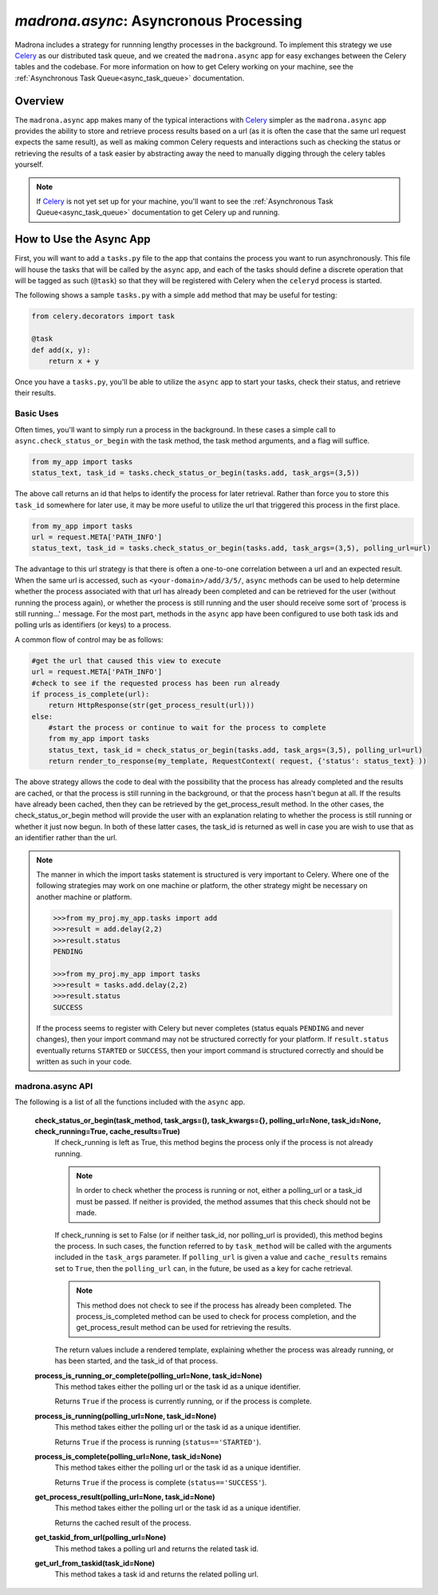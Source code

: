.. _async:

`madrona.async`: Asyncronous Processing
======================================

Madrona includes a strategy for runnning lengthy processes in the background.  
To implement this strategy we use `Celery <http://celeryproject.org/>`_ as our distributed 
task queue, and we created the ``madrona.async`` app for easy exchanges between the Celery tables 
and the codebase.  For more information on how to get Celery working on your machine, see the 
:ref:`Asynchronous Task Queue<async_task_queue>` documentation.

Overview
********

The ``madrona.async`` app makes many of the typical interactions with `Celery <http://celeryproject.org/>`_ 
simpler as the ``madrona.async`` app provides the ability to store and retrieve process results based on a 
url (as it is often the case that the same url request expects the same result), as well as making common 
Celery requests and interactions such as checking the status or retrieving the results of a task easier by 
abstracting away the need to manually digging through the celery tables yourself.  

.. note::

  If `Celery <http://celeryproject.org/>`_ is not yet set up for your machine, you'll want to see the 
  :ref:`Asynchronous Task Queue<async_task_queue>` documentation to get Celery up and running.

How to Use the Async App
************************

First, you will want to add a ``tasks.py`` file to the app that contains the process you want to
run asynchronously.  This file will house the tasks that will be called by the ``async`` app, and 
each of the tasks should define a discrete operation that will be tagged as such (``@task``) so that
they will be registered with Celery when the ``celeryd`` process is started.  

The following shows a sample ``tasks.py`` with a simple ``add`` method that may be useful for testing:

.. code-block:: python

    from celery.decorators import task
    
    @task
    def add(x, y):
        return x + y

Once you have a ``tasks.py``, you'll be able to utilize the ``async`` app to start your tasks, 
check their status, and retrieve their results.  

Basic Uses
----------

Often times, you'll want to simply run a process in the background.  In these cases a simple call
to ``async.check_status_or_begin`` with the task method, the task method arguments, and a flag  will suffice.

.. code-block:: python

    from my_app import tasks
    status_text, task_id = tasks.check_status_or_begin(tasks.add, task_args=(3,5))
    
The above call returns an id that helps to identify the process for later retrieval.  Rather than force
you to store this ``task_id`` somewhere for later use, it may be more useful to utilize the url that 
triggered this process in the first place.

.. code-block:: python

    from my_app import tasks
    url = request.META['PATH_INFO']
    status_text, task_id = tasks.check_status_or_begin(tasks.add, task_args=(3,5), polling_url=url)
    
The advantage to this url strategy is that there is often a one-to-one correlation between 
a url and an expected result.  When the same url is accessed, such as ``<your-domain>/add/3/5/``,
``async`` methods can be used to help determine whether the process associated with that url has already been 
completed and can be retrieved for the user (without running the process again), or whether the process is 
still running and the user should receive some sort of 'process is still running...' message.  For the most 
part, methods in the ``async`` app have been configured to use both task ids and polling urls as identifiers 
(or keys) to a process.

A common flow of control may be as follows:

.. code-block:: python

    #get the url that caused this view to execute
    url = request.META['PATH_INFO']
    #check to see if the requested process has been run already
    if process_is_complete(url):
        return HttpResponse(str(get_process_result(url)))
    else: 
        #start the process or continue to wait for the process to complete
        from my_app import tasks
        status_text, task_id = check_status_or_begin(tasks.add, task_args=(3,5), polling_url=url)
        return render_to_response(my_template, RequestContext( request, {'status': status_text} )) 
        
The above strategy allows the code to deal with the possibility that the process has already completed and the 
results are cached, or that the process is still running in the background, or that the process hasn't begun
at all.  If the results have already been cached, then they can be retrieved by the get_process_result method.  
In the other cases, the check_status_or_begin method will provide the user with an explanation relating to 
whether the process is still running or whether it just now begun.  In both of these latter cases, the task_id 
is returned as well in case you are wish to use that as an identifier rather than the url.  

.. note::

  The manner in which the import tasks statement is structured is very important to Celery.
  Where one of the following strategies may work on one machine or platform, the other strategy might be 
  necessary on another machine or platform.  
    
  .. code-block:: python
    
    >>>from my_proj.my_app.tasks import add 
    >>>result = add.delay(2,2)
    >>>result.status
    PENDING
    
    >>>from my_proj.my_app import tasks
    >>>result = tasks.add.delay(2,2)
    >>>result.status
    SUCCESS
    
  If the process seems to register with Celery but never completes (status equals ``PENDING`` and never changes), 
  then your import command may not be structured correctly for your platform.  If ``result.status`` eventually
  returns ``STARTED`` or ``SUCCESS``, then your import command is structured correctly and should be written 
  as such in your code.      

madrona.async API
-----------------

The following is a list of all the functions included with the ``async`` app.
   
  **check_status_or_begin(task_method, task_args=(), task_kwargs={}, polling_url=None, task_id=None, check_running=True, cache_results=True)**
    If check_running is left as True, this method begins the process only if the process is not already running.  
    
    .. note::
      
      In order to check whether the process is running or not, either a polling_url or a task_id must be passed.
      If neither is provided, the method assumes that this check should not be made.  
      
    If check_running is set to False (or if neither task_id, nor polling_url is provided), this method begins the 
    process.  In such cases, the function referred to by ``task_method`` will be called with the arguments included 
    in the ``task_args`` parameter.  If ``polling_url`` is given a value and ``cache_results`` remains set to 
    ``True``, then the ``polling_url`` can, in the future, be used as a key for cache retrieval.  
    
    .. note::
    
      This method does not check to see if the process has already been completed. The process_is_completed method
      can be used to check for process completion, and the get_process_result method can be used for retrieving
      the results. 
      
    The return values include a rendered template, explaining whether the process was already running,
    or has been started, and the task_id of that process.  
    
  **process_is_running_or_complete(polling_url=None, task_id=None)**
    This method takes either the polling url or the task id as a unique identifier.  
    
    Returns ``True`` if the process is currently running, or if the process is complete.

  **process_is_running(polling_url=None, task_id=None)**
    This method takes either the polling url or the task id as a unique identifier.  
    
    Returns ``True`` if the process is running (``status=='STARTED'``).
  
  **process_is_complete(polling_url=None, task_id=None)**
    This method takes either the polling url or the task id as a unique identifier.  
    
    Returns ``True`` if the process is complete (``status=='SUCCESS'``).
  
  **get_process_result(polling_url=None, task_id=None)**
    This method takes either the polling url or the task id as a unique identifier.  
    
    Returns the cached result of the process.
  
  **get_taskid_from_url(polling_url=None)**
    This method takes a polling url and returns the related task id.
  
  **get_url_from_taskid(task_id=None)**
    This method takes a task id and returns the related polling url.
  

